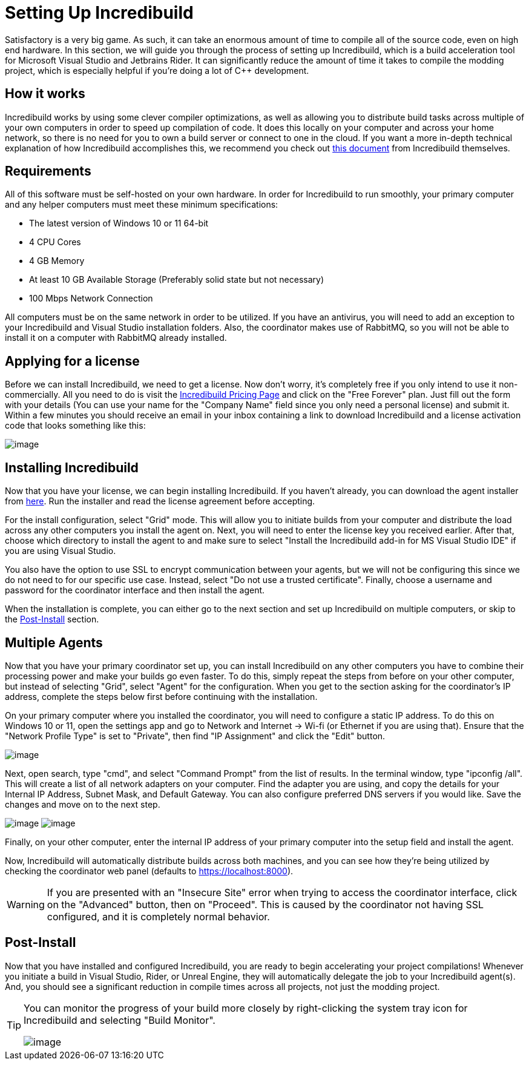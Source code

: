 = Setting Up Incredibuild

Satisfactory is a very big game.
As such, it can take an enormous amount of time to compile all of the source code, even on high end hardware.
In this section, we will guide you through the process of setting up Incredibuild,
which is a build acceleration tool for Microsoft Visual Studio and Jetbrains Rider.
It can significantly reduce the amount of time it takes to compile the modding project,
which is especially helpful if you're doing a lot of C++ development.

== How it works

Incredibuild works by using some clever compiler optimizations,
as well as allowing you to distribute build tasks across multiple of your own computers in order to speed up compilation of code.
It does this locally on your computer and across your home network,
so there is no need for you to own a build server or connect to one in the cloud.
If you want a more in-depth technical explanation of how Incredibuild accomplishes this,
we recommend you check out link:https://www.incredibuild.com/wp-content/uploads/2020/10/Incredibuild-Technology-Overview-v-2.pdf[this document] from Incredibuild themselves.

== Requirements

All of this software must be self-hosted on your own hardware.
In order for Incredibuild to run smoothly, your primary computer and any helper computers must meet these minimum specifications:

* The latest version of Windows 10 or 11 64-bit

* 4 CPU Cores

* 4 GB Memory

* At least 10 GB Available Storage (Preferably solid state but not necessary)

* 100 Mbps Network Connection

All computers must be on the same network in order to be utilized.
If you have an antivirus, you will need to add an exception to your Incredibuild and Visual Studio installation folders.
Also, the coordinator makes use of RabbitMQ, so you will not be able to install it on a computer with RabbitMQ already installed.

== Applying for a license

Before we can install Incredibuild, we need to get a license.
Now don't worry, it's completely free if you only intend to use it non-commercially.
All you need to do is visit the https://www.incredibuild.com/pricing[Incredibuild Pricing Page] and click on the "Free Forever" plan.
Just fill out the form with your details (You can use your name for the "Company Name" field since you only need a personal license) and submit it.
Within a few minutes you should receive an email in your inbox containing a link to download Incredibuild and a license activation code that looks something like this:

image:BeginnersGuide/simpleMod/incredibuild-email.png[image]

== Installing Incredibuild

Now that you have your license, we can begin installing Incredibuild.
If you haven't already, you can download the agent installer from https://dl.incredibuild.com/ib10-latest[here].
Run the installer and read the license agreement before accepting.

For the install configuration, select "Grid" mode.
This will allow you to initiate builds from your computer and distribute the load across any other computers you install the agent on.
Next, you will need to enter the license key you received earlier.
After that, choose which directory to install the agent to and make sure to select "Install the Incredibuild add-in for MS Visual Studio IDE" if you are using Visual Studio.

You also have the option to use SSL to encrypt communication between your agents,
but we will not be configuring this since we do not need to for our specific use case.
Instead, select "Do not use a trusted certificate".
Finally, choose a username and password for the coordinator interface and then install the agent.

When the installation is complete, you can either go to the next section and set up Incredibuild on multiple computers, or skip to the link:incredibuild.html#_post_install[Post-Install] 
section.

== Multiple Agents

Now that you have your primary coordinator set up,
you can install Incredibuild on any other computers you have to combine their processing power and make your builds go even faster.
To do this, simply repeat the steps from before on your other computer, but instead of selecting "Grid", select "Agent" for the configuration.
When you get to the section asking for the coordinator's IP address, complete the steps below first before continuing with the installation.

On your primary computer where you installed the coordinator, you will need to configure a static IP address.
To do this on Windows 10 or 11, open the settings app and go to Network and Internet -> Wi-fi (or Ethernet if you are using that).
Ensure that the "Network Profile Type" is set to "Private", then find "IP Assignment" and click the "Edit" button.

image:BeginnersGuide/simpleMod/incredibuild_ip_1.png[image]

Next, open search, type "cmd", and select "Command Prompt" from the list of results.
In the terminal window, type "ipconfig /all". This will create a list of all network adapters on your computer.
Find the adapter you are using, and copy the details for your Internal IP Address, Subnet Mask, and Default Gateway.
You can also configure preferred DNS servers if you would like.
Save the changes and move on to the next step.

image:BeginnersGuide/simpleMod/incredibuild_cmd.png[image]
image:BeginnersGuide/simpleMod/incredibuild_ip_2.png[image]

Finally, on your other computer, enter the internal IP address of your primary computer into the setup field and install the agent.

Now, Incredibuild will automatically distribute builds across both machines,
and you can see how they're being utilized by checking the coordinator web panel (defaults to https://localhost:8000).

[WARNING]
====
If you are presented with an "Insecure Site" error when trying to access the coordinator interface, click on the "Advanced" button, then on "Proceed".
This is caused by the coordinator not having SSL configured, and it is completely normal behavior.
====

== Post-Install

Now that you have installed and configured Incredibuild, you are ready to begin accelerating your project compilations!
Whenever you initiate a build in Visual Studio, Rider, or Unreal Engine, they will automatically delegate the job to your Incredibuild agent(s).
And, you should see a significant reduction in compile times across all projects, not just the modding project.

[TIP]
====
You can monitor the progress of your build more closely by right-clicking the system tray icon for Incredibuild and selecting "Build Monitor".

image:BeginnersGuide/simpleMod/incredibuild-tray.png[image]
====
